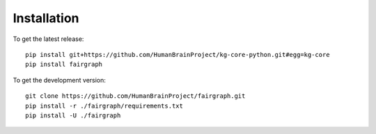 ============
Installation
============

To get the latest release::

   pip install git+https://github.com/HumanBrainProject/kg-core-python.git#egg=kg-core
   pip install fairgraph


To get the development version::

   git clone https://github.com/HumanBrainProject/fairgraph.git
   pip install -r ./fairgraph/requirements.txt
   pip install -U ./fairgraph
